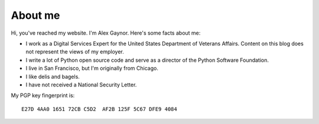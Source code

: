 About me
========

.. image:: /images/alex_gaynor.jpg
    :align: center

Hi, you've reached my website. I'm Alex Gaynor. Here's some facts about me:

* I work as a Digital Services Expert for the United States Department of
  Veterans Affairs. Content on this blog does not represent the views of my
  employer.
* I write a lot of Python open source code and serve as a director of the
  Python Software Foundation.
* I live in San Francisco, but I'm originally from Chicago.
* I like delis and bagels.
* I have not received a National Security Letter.


My PGP key fingerprint is::

    E27D 4AA0 1651 72CB C5D2  AF2B 125F 5C67 DFE9 4084
